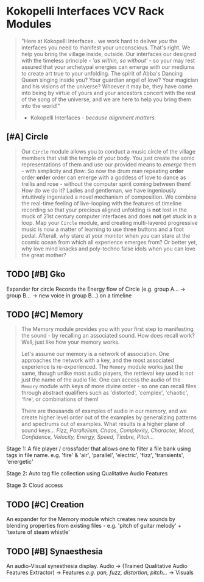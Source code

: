 * Kokopelli Interfaces VCV Rack Modules
[[file:img/cavee.jpg]]

#+begin_quote
"Here at Kokopelli Interfaces.. we work hard to deliver /you/ the interfaces you need to manifest your unconscious. That's right. We help you bring the village inside, outside. Our interfaces our designed with the timeless principle - /'as within, so without'/ - so your may rest assured that your archetypal energies can emerge with our mediums to create art true to your unfolding. The spirit of Abba's Dancing Queen singing inside you? Your guardian angel of love? Your magician and his visions of the universe? Whoever it may be, they have come into being by virtue of yours and your ancestors concert with the rest of the song of the universe, and we are here to help you bring them into the world!"

- Kokopelli Interfaces - /because alignment matters./
#+end_quote

** [#A] Circle
#+ATTR_ORG: :width 750 
[[./img/README_2021_09_11__22:28:00.png]]

#+begin_quote
Our =Circle= module allows you to conduct a music circle of the village members that visit the temple of your body. You just create the sonic representations of them and use our provided means to /emerge/ them - with simplicity and /flow/. So now the drum man repeating *order* order *order* order can emerge with a goddess of love to dance as trellis and rose - without the computer spirit coming between them! How do we do it? Ladies and gentleman, we have ingeniously intuitively ingeniated a novel mechanism of composition. We combine the real-time feeling of live-looping with the features of timeline recording so that your precious aligned unfolding is *not* lost in the muck of 21st century computer interfaces and does *not* get stuck in a loop. Map your =Circle= module, and creating multi-layered progressive music is now a matter of learning to use three buttons and a foot pedal. Afterall, why stare at your monitor when you can stare at the cosmic ocean from which all experience emerges from? Or better yet, why love mind knacks and poly-techno false idols when you can love the great mother?
#+end_quote

** TODO [#B] Gko
Expander for circle
Records the Energy flow of Circle (e.g. group A... -> group B... -> new voice in group B...) on a timeline

** TODO [#C] Memory
#+begin_quote
The Memory module provides you with your first step to manifesting the sound - by recalling an
associated sound. How does recall work? Well, just like how your memory works.

Let's assume our memory is a network of association. One approaches the network with a key, and the most
associated experience is re-experienced. The =Memory= module works just the same, though unlike most
audio players, the retrieval key used is not just the name of the audio file. One can access the
audio of the =Memory= module with keys of more divine order - so one can recall files through abstract
qualifiers such as 'distorted', 'complex', 'chaotic', 'fire', or combinations of them!

There are thousands of examples of audio in our memory, and we create higher level order out of the
examples by generalizing patterns and spectrums out of examples. What results is a higher plane of
sound keys... /Fizz, Parallelism, Chaos, Complexity, Character, Mood, Confidence, Velocity, Energy,
Speed, Timbre, Pitch.../
#+end_quote

Stage 1: A file player / crossfader that allows one to filter a file bank using tags in file name.
  e.g. 'fire' & 'air', 'parallel', 'electric', 'fizz', 'transients', 'energetic'
  
Stage 2: Auto tag file collection using Qualitative Audio Features

Stage 3: Cloud access

** TODO [#C] Creation
An expander for the Memory module which creates new sounds by blending properties from existing
files - e.g. 'pitch of guitar melody' + 'texture of steam whistle'

** TODO [#B] Synaesthesia
An audio-Visual synesthesia display.
Audio -> (Trained Qualitative Audio Features Extractor) -> Features /e.g. pan, fuzz, distortion, pitch.../ -> Visuals
